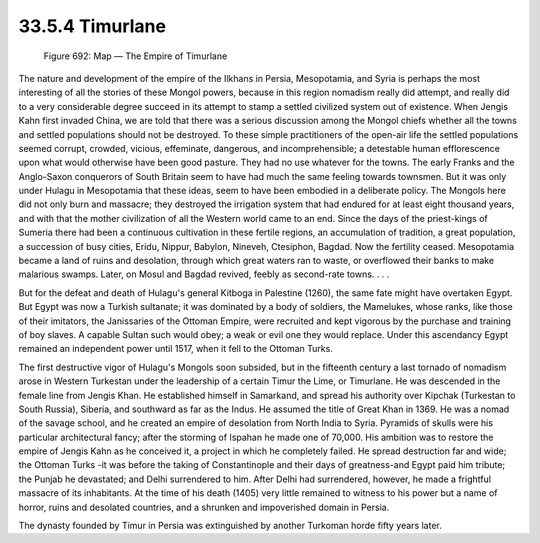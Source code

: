 
33.5.4 Timurlane
========================================================================
.. _Figure 692:
.. figure:: /_static/figures/0692.png
    :target: ../_static/figures/0692.png
    :figclass: inline-figure
    :width: 280px
    :alt: Figure 692

    Figure 692: Map — The Empire of Timurlane

The nature and development of the empire of the Ilkhans in Persia,
Mesopotamia, and Syria is perhaps the most interesting of all the stories of
these Mongol powers, because in this region nomadism really did attempt, and
really did to a very considerable degree succeed in its attempt to stamp a
settled civilized system out of existence. When Jengis Kahn first invaded China,
we are told that there was a serious discussion among the Mongol chiefs whether
all the towns and settled populations should not be destroyed. To these simple
practitioners of the open-air life the settled populations seemed corrupt,
crowded, vicious, effeminate, dangerous, and incomprehensible; a detestable
human efflorescence upon what would otherwise have been good pasture. They had
no use whatever for the towns. The early Franks and the Anglo-Saxon conquerors
of South Britain seem to have had much the same feeling towards townsmen. But it
was only under Hulagu in Mesopotamia that these ideas, seem to have been
embodied in a deliberate policy. The Mongols here did not only burn and
massacre; they destroyed the irrigation system that had endured for at least
eight thousand years, and with that the mother civilization of all the Western
world came to an end. Since the days of the priest-kings of Sumeria there had
been a continuous cultivation in these fertile regions, an accumulation of
tradition, a great population, a succession of busy cities, Eridu, Nippur,
Babylon, Nineveh, Ctesiphon, Bagdad. Now the fertility ceased. Mesopotamia
became a land of ruins and desolation, through which great waters ran to waste,
or overflowed their banks to make malarious swamps. Later, on Mosul and Bagdad
revived, feebly as second-rate towns. . . .

But for the defeat and death of Hulagu's general Kitboga in Palestine (1260),
the same fate might have overtaken Egypt. But Egypt was now a Turkish sultanate;
it was dominated by a body of soldiers, the Mamelukes, whose ranks, like those
of their imitators, the Janissaries of the Ottoman Empire, were recruited and
kept vigorous by the purchase and training of boy slaves. A capable Sultan such
would obey; a weak or evil one they would replace. Under this ascendancy Egypt
remained an independent power until 1517, when it fell to the Ottoman Turks.

The first destructive vigor of Hulagu's Mongols soon subsided, but in the
fifteenth century a last tornado of nomadism arose in Western Turkestan under
the leadership of a certain Timur the Lime, or Timurlane. He was descended in
the female line from Jengis Khan. He established himself in Samarkand, and
spread his authority over Kipchak (Turkestan to South Russia), Siberia, and
southward as far as the Indus. He assumed the title of Great Khan in 1369. He
was a nomad of the savage school, and he created an empire of desolation from
North India to Syria. Pyramids of skulls were his particular architectural
fancy; after the storming of Ispahan he made one of 70,000. His ambition was to
restore the empire of Jengis Kahn as he conceived it, a project in which he
completely failed. He spread destruction far and wide; the Ottoman Turks -it was
before the taking of Constantinople and their days of greatness-and Egypt paid
him tribute; the Punjab he devastated; and Delhi surrendered to him. After Delhi
had surrendered, however, he made a frightful massacre of its inhabitants. At
the time of his death (1405) very little remained to witness to his power but a
name of horror, ruins and desolated countries, and a shrunken and impoverished
domain in Persia.

The dynasty founded by Timur in Persia was extinguished by another Turkoman
horde fifty years later.

